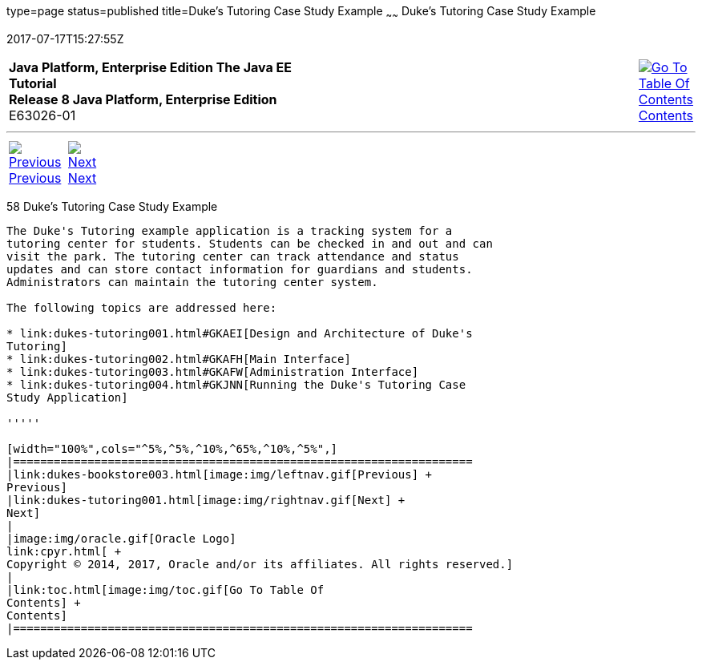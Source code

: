 type=page
status=published
title=Duke's Tutoring Case Study Example
~~~~~~
Duke's Tutoring Case Study Example
==================================
2017-07-17T15:27:55Z

[[top]]

[width="100%",cols="50%,45%,^5%",]
|=======================================================================
|*Java Platform, Enterprise Edition The Java EE Tutorial* +
*Release 8 Java Platform, Enterprise Edition* +
E63026-01
|
|link:toc.html[image:img/toc.gif[Go To Table Of
Contents] +
Contents]
|=======================================================================

'''''

[cols="^5%,^5%,90%",]
|=======================================================================
|link:dukes-bookstore003.html[image:img/leftnav.gif[Previous] +
Previous] 
|link:dukes-tutoring001.html[image:img/rightnav.gif[Next] +
Next] | 
|=======================================================================


[[GKAEE]]

[[dukes-tutoring-case-study-example]]
58 Duke's Tutoring Case Study Example
-------------------------------------


The Duke's Tutoring example application is a tracking system for a
tutoring center for students. Students can be checked in and out and can
visit the park. The tutoring center can track attendance and status
updates and can store contact information for guardians and students.
Administrators can maintain the tutoring center system.

The following topics are addressed here:

* link:dukes-tutoring001.html#GKAEI[Design and Architecture of Duke's
Tutoring]
* link:dukes-tutoring002.html#GKAFH[Main Interface]
* link:dukes-tutoring003.html#GKAFW[Administration Interface]
* link:dukes-tutoring004.html#GKJNN[Running the Duke's Tutoring Case
Study Application]

'''''

[width="100%",cols="^5%,^5%,^10%,^65%,^10%,^5%",]
|====================================================================
|link:dukes-bookstore003.html[image:img/leftnav.gif[Previous] +
Previous] 
|link:dukes-tutoring001.html[image:img/rightnav.gif[Next] +
Next]
|
|image:img/oracle.gif[Oracle Logo]
link:cpyr.html[ +
Copyright © 2014, 2017, Oracle and/or its affiliates. All rights reserved.]
|
|link:toc.html[image:img/toc.gif[Go To Table Of
Contents] +
Contents]
|====================================================================
